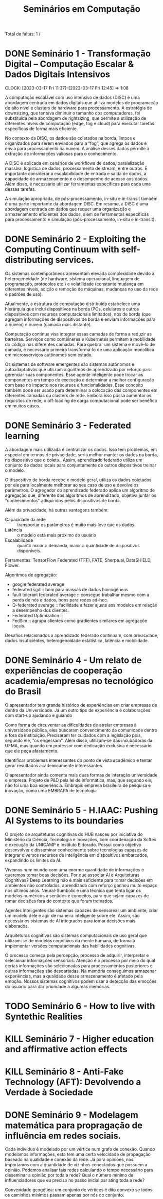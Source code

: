 #+Title: Seminários em Computação
#+category: semi

Total de faltas: 1 /

* DONE Seminário 1 - Transformação Digital – Computação Escalar & Dados Digitais Intensivos
CLOSED: [2023-04-17 Mon 11:12] DEADLINE: <2023-03-17 Fri>
CLOCK: [2023-03-17 Fri 11:37]--[2023-03-17 Fri 12:45] =>  1:08

A computação escalável com uso intensivo de dados (DISC) é uma abordagem centrada em dados digitais que utiliza modelos de programação de alto nível e clusters de hardware para processamento. A estratégia de downsizing, que tentava diminuir o tamanho dos computadores, foi substituída pela abordagem de rightsizing, que permite a utilização de diferentes níveis de computação (edge, fog e cloud) para executar tarefas específicas de forma mais eficiente.

No contexto da DISC, os dados são coletados na borda, limpos e organizados para serem enviados para a “fog”, que agrega os dados e envia para processamento na nuvem. A análise desses dados permite a extração de informações valiosas para o conhecimento.

A DISC é aplicada em cenários de workflows de dados, paralelização massiva, logística de dados, processamento de stream, entre outros. É importante considerar a escalabilidade de entrada e saída de dados, a capacidade de armazenamento e o desempenho de acesso aos dados. Além disso, é necessário utilizar ferramentas específicas para cada uma dessas tarefas.

A simulação apropriada, de pós-processamento, in-situ e in-transit também é uma parte importante da abordagem DISC. Em resumo, a DISC é uma abordagem centrada em dados que requer uma organização e armazenamento eficientes dos dados, além de ferramentas específicas para processamento e simulação (pós-processamento, in-situ e in-transit).
* DONE Seminário 2 - Exploiting the Computing Continuum with self-distributing services.
CLOSED: [2023-04-17 Mon 11:12] DEADLINE: <2023-03-17 Fri>
:LOGBOOK:
CLOCK: [2023-03-17 Fri 14:00]--[2023-03-17 Fri 14:45] =>  0:45
:END:
Os sistemas contemporâneos apresentam elevada complexidade devido à heterogeneidade (de hardware, sistema operacional, linguagem de programação, protocolos etc.) e volatilidade (constante mudança em diferentes níveis, adição e remoção de máquinas, mudanças no uso da rede e padrões de uso).

Atualmente, a estrutura de computação distribuída estabelece uma hierárquia que inclui dispositivos na borda (PCs, celulares e outros dispositivos com recursos computacionais limitados), nós de borda (que agregam informações de dispositivos de borda e enviam informações para a nuvem) e nuvem (camada mais distante).

Computação contínua visa integrar essas camadas de forma a reduzir as barreiras.
Serviços como contêineres e Kubernetes permitem a mobilidade do código nas diferentes camadas.
Para quebrar um sistema e movê-lo de camada, é necessário primeiro transformá-lo de uma aplicação monolítica em microsserviços autônomos sem estado.

Os sistemas de software emergentes são sistemas autônomos e autoadaptativos que utilizam algoritmos de aprendizado por reforço para gerenciar suas componentes. Esse agente inteligente pode trocar as componentes em tempo de execução e determinar a melhor configuração com base no impacto nos recursos e funcionalidades. Esse conceito também pode ser usado para determinar a colocação das componentes em diferentes camadas ou clusters de rede. Embora isso possa aumentar os requisitos de rede, o off-loading de carga computacional pode ser benéfico em muitos casos.
* DONE Seminário 3 - Federated learning
CLOSED: [2023-04-17 Mon 11:12]
A abordagem mais utilizada é centralizar os dados.
Isso tem problemas, em especial em termos de privacidade, seria melhor manter os dados na borda, no dispositivo que o coleto..
Assim, aprendizado federado utiliza um conjunto de dados locais para conjuntamente de outros dispositivos treinar o modelo.

O dispositivo de borda recebe o modelo geral, utiliza os dados coletados por ele para localmente melhorar ao seu caso de uso e devolve os parâmetros.
O agregador do aprendizado federado aplica um algoritmo de agregação que, diferente dos algoritmos de aprendizado, objetiva juntar os "conhecimentos" adiquiridos pelos dispositivos de borda.

Além da privacidade, há outras vantagens também:
- Capacidade da rede :: transportar os parâmetros é muito mais leve que os dados.
- Latência :: o modelo está mais próximo do usuário
- Escalabiidade :: quanto maior a demanda, maior a quantidade de dispositivos disponíveis.

Ferramentas: TensorFlow Federated (TFF), FATE, Sherpa.ai, DataSHIELD, Flower.

Algoritmos de agregação:
- google federated average
- federated sgd :: bom para massas de dados homogêneas
- fault tolerant federated average :: consegue trabalhar mesmo com a perda de nós e dados, bons para redes ad-hoc.
- Q-federated average :: facilidade a fazer ajuste aos modelos em relação a desempenho dos clientes.
- Federated Optimization ::
- FedSim :: agrupa clientes como gradientes similares em agregaçõe locais.

Desafios relacionados a aprendizado federado continuam, com privacidade, dados insuficiêntes, heterogenoidade estatística, latência e mobilidade.
* DONE Seminário 4 - Um relato de experiências de cooperação academia/empresas no tecnológico do Brasil
CLOSED: [2023-04-17 Mon 11:12]
O apresentador tem grande histórico de experiências em criar empresas de dentro da Universidade.
Já um outro tipo de experiência é colaborações com start-up ajudando e guiando

# PERG: você afirmou que esse modelo universidade/empresa é modelo. Mas isso não desvaloriza áreas de pesquisa de base, um dos objetivos da sepração mercado/público.
Como forma de circuventar as dificuldades de atrelar empresas à universidade pública, eles buscaram convencimento da comunidade dentro e fora da instituição.
Precisaram ter cuidados com a legislação pois, segundo ele, "os engessam".
Além disso, utilizam-se das incubadoras da UFMA, mas quando um professor com dedicação exclusiva é necessário que ele peça afastamento.

Identificar problemas interessantes do ponto de vista acadêmico e tentar gerar resultados academicamente interessantes.

O apresentador ainda comenta mais duas formas de interação universidade e empresa:
Projeto de P&D pela lei de informática, mas, que segundo ele, não foi uma boa experiência.
Embrapii: empresa brasileira de pesquisa e inovação, como uma EMBRAPA de tecnologia
* DONE Seminário 5 - H.IAAC: Pushing AI Systems to its boundaries
CLOSED: [2023-05-02 ter 16:22] DEADLINE: <2023-04-28 Fri>
O projeto de arquiteturas cognitivas do HUB nasceu por iniciativa do Ministério da Ciência, Tecnologia e Inovações, com coordenação da Softex e execução da UNICAMP e Instituto Eldorado.
Possui como objetivo desenvolver e disseminar conhecimento sobre tecnologias capazes de integrar diversos recursos de inteligência em dispositivos embarcados, expandindo os limites da AI.

Vivemos num mundo com uma enorme quantidade de informações e queremos tomar boas decisões.
Por que associar AI e Arquiteturas Cognitivas? Deep Learning não é mais suficiente para tomar decisões em ambientes não controlados, aprendizado com reforço ganhou muito espaço nos últimos anos.
Neural-Sumbolic é uma técnica que tenta ligar os modelos numéricos a sentidos e conceitos, para que sejam capazes de tomar decisões fora do contexto que foram treinados.

Agentes inteligentes são sistemas capazes de sensorear um ambiente, criar um modelo dele e agir de maneira inteligente sobre ele. Assim, são necessários sistemas de AI integrados para tomar decisões mais elaborados.

Arquiteturas cognitivas são sistemas computacionais de uso geral que utilizam-se de modelos cognitivos da mente humana, de forma à implementar versões computacionais das habilidades cognitivas.

O processo começa pela percepção, processo de adquirir, interpretar e selecionar informações sensoriais. Atenção é o processo por meio do qual certas informações são selecionadas para processamentos posteriores e outras informações são descartadas. Na memória conseguimos armazenar experiências, mas a qualidade desse armazenamento é afetado pela emoção. Nossos sistemas cognitivos podem usar a detecção das emoções do usuário para dar prioridade a algumas memórias.

* TODO Seminário 6 - How to live with Syntethic Realities
DEADLINE: <2023-06-02 sex>
# Gravada no youtube https://youtu.be/huf6xigwb-E
* KILL Seminário 7 - Higher education and affirmative action effects
CLOSED: [2023-05-12 Fri 14:21] DEADLINE: <2023-05-05 Fri>
# Eu faltei essa
# apresentação de um artigo de mesmo nome
* KILL Seminário 8 - Anti-Fake Technology (AFT): Devolvendo a Verdade à Sociedade
CLOSED: [2023-05-12 Fri 14:25] DEADLINE: <2023-05-12 sex> SCHEDULED: <2023-05-03 qua 13:00>
# Não vale nota, mas pode abonar uma falta.
* DONE Seminário 9 - Modelagem matemática para propragação de influência em redes sociais.
CLOSED: [2023-05-26 Fri 14:16]
Cada indivíduo é modelado por um vértice num grafo de conexão.
Quando modelamos informações, esta tem uma certa velocidade de propagação baseado na qualidade e conexão da rede.
Já para opiniões, nos importamos com a quantidade de vizinhos conectados que possuem a opinião.
Podemos analisar tais redes calculando o tempo necessário para disseminar a opinião por toda a rede?
Qual o número mínimo de influenciadores que eu preciso no passo inicial par ating toda a rede?

Convexidade geogética: um conjunto de vértices é dito convexo se todos os caminhos mínimos passam apenas por nós do conjunto.

Em aplicações no mundo real, podemos ter que cada pessoa possui um requisito diferente de vizinhos para que esta seja influenciada ou que a rede altera-se com o tempo.
O importante, para muitas empresas, é saber qual o número mínimo de influenciadores necessários para conseguir disseminar uma certa opinião de seu interesse.
* DONE Seminário 10 - Disseminação de Dados Pessoais Vitais Para Apoio às Tomadas de Decisão em Situações Emergenciais em Ambientes Externos
CLOSED: [2023-05-26 Fri 14:16]

Infraestrutura de rede que, apesar de ser urbano, isso não é sinônimo de tranquilidade e harmonia.
Em eventos críticos (uma queda ou acidente) o compartilhamento de informações e dados pessoais sensíveis e segurança de tais dados bem como o controle ao acesso a estes
Há uma maior dependência nas infraestruturas da rede que, em situações críticas podem ser comprometidas.
Além disso, situações como estas nos faz depender de pessoas que não conhecemos.

Tempo é algo importante: cada minuto em parada respiratória ou cardíaca reduz consideradamente as chances de sobreviver.

Como garantir a confidencialidade na disseminação de dados sensíveis pessoais em ambientes dinâmicos em apoio às tomadas de decisão diante de situações emergenciais de saúde.

Os conceitos básicos por trás dessa solução confiança social (mensurar comportamentos e interpretar as relações), controle de acesso (baseado em papéis e na confiança) e interesse comum (relações de agrupamento de dispositivos por interesses).

Apoiado nesses conceitos, eles propuseram o STEALTH (Social Thrust Health Information Access Control ) o qual permite que pessoas, baseado em suas competências e interesses sociais, tem acesso aos dados que fazem sentido.
Por exemplo, podemos permitir que um médico tenha acesso aos dados em caso de ser necessário assistência médica.

Tal tecnologia é capaz de manter uma rede de apoio baseado nas competências de cada um. No momento que acontece um evento crítico, os agentes mais próximos e mais competentes são acionados e com eles são compartilhados os dados, de acordo com a competência de cada indivíduo.
